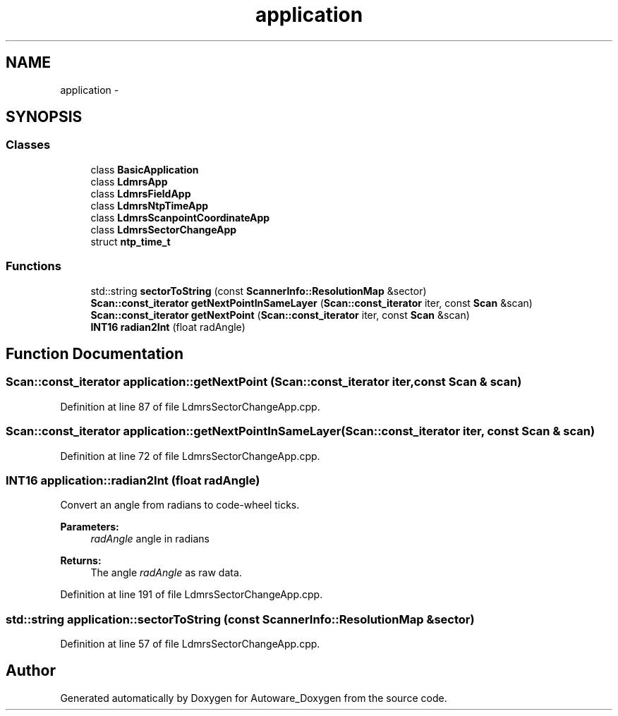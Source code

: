 .TH "application" 3 "Fri May 22 2020" "Autoware_Doxygen" \" -*- nroff -*-
.ad l
.nh
.SH NAME
application \- 
.SH SYNOPSIS
.br
.PP
.SS "Classes"

.in +1c
.ti -1c
.RI "class \fBBasicApplication\fP"
.br
.ti -1c
.RI "class \fBLdmrsApp\fP"
.br
.ti -1c
.RI "class \fBLdmrsFieldApp\fP"
.br
.ti -1c
.RI "class \fBLdmrsNtpTimeApp\fP"
.br
.ti -1c
.RI "class \fBLdmrsScanpointCoordinateApp\fP"
.br
.ti -1c
.RI "class \fBLdmrsSectorChangeApp\fP"
.br
.ti -1c
.RI "struct \fBntp_time_t\fP"
.br
.in -1c
.SS "Functions"

.in +1c
.ti -1c
.RI "std::string \fBsectorToString\fP (const \fBScannerInfo::ResolutionMap\fP &sector)"
.br
.ti -1c
.RI "\fBScan::const_iterator\fP \fBgetNextPointInSameLayer\fP (\fBScan::const_iterator\fP iter, const \fBScan\fP &scan)"
.br
.ti -1c
.RI "\fBScan::const_iterator\fP \fBgetNextPoint\fP (\fBScan::const_iterator\fP iter, const \fBScan\fP &scan)"
.br
.ti -1c
.RI "\fBINT16\fP \fBradian2Int\fP (float radAngle)"
.br
.in -1c
.SH "Function Documentation"
.PP 
.SS "\fBScan::const_iterator\fP application::getNextPoint (\fBScan::const_iterator\fP iter, const \fBScan\fP & scan)"

.PP
Definition at line 87 of file LdmrsSectorChangeApp\&.cpp\&.
.SS "\fBScan::const_iterator\fP application::getNextPointInSameLayer (\fBScan::const_iterator\fP iter, const \fBScan\fP & scan)"

.PP
Definition at line 72 of file LdmrsSectorChangeApp\&.cpp\&.
.SS "\fBINT16\fP application::radian2Int (float radAngle)"
Convert an angle from radians to code-wheel ticks\&.
.PP
\fBParameters:\fP
.RS 4
\fIradAngle\fP angle in radians
.RE
.PP
\fBReturns:\fP
.RS 4
The angle \fIradAngle\fP as raw data\&. 
.RE
.PP

.PP
Definition at line 191 of file LdmrsSectorChangeApp\&.cpp\&.
.SS "std::string application::sectorToString (const \fBScannerInfo::ResolutionMap\fP & sector)"

.PP
Definition at line 57 of file LdmrsSectorChangeApp\&.cpp\&.
.SH "Author"
.PP 
Generated automatically by Doxygen for Autoware_Doxygen from the source code\&.
